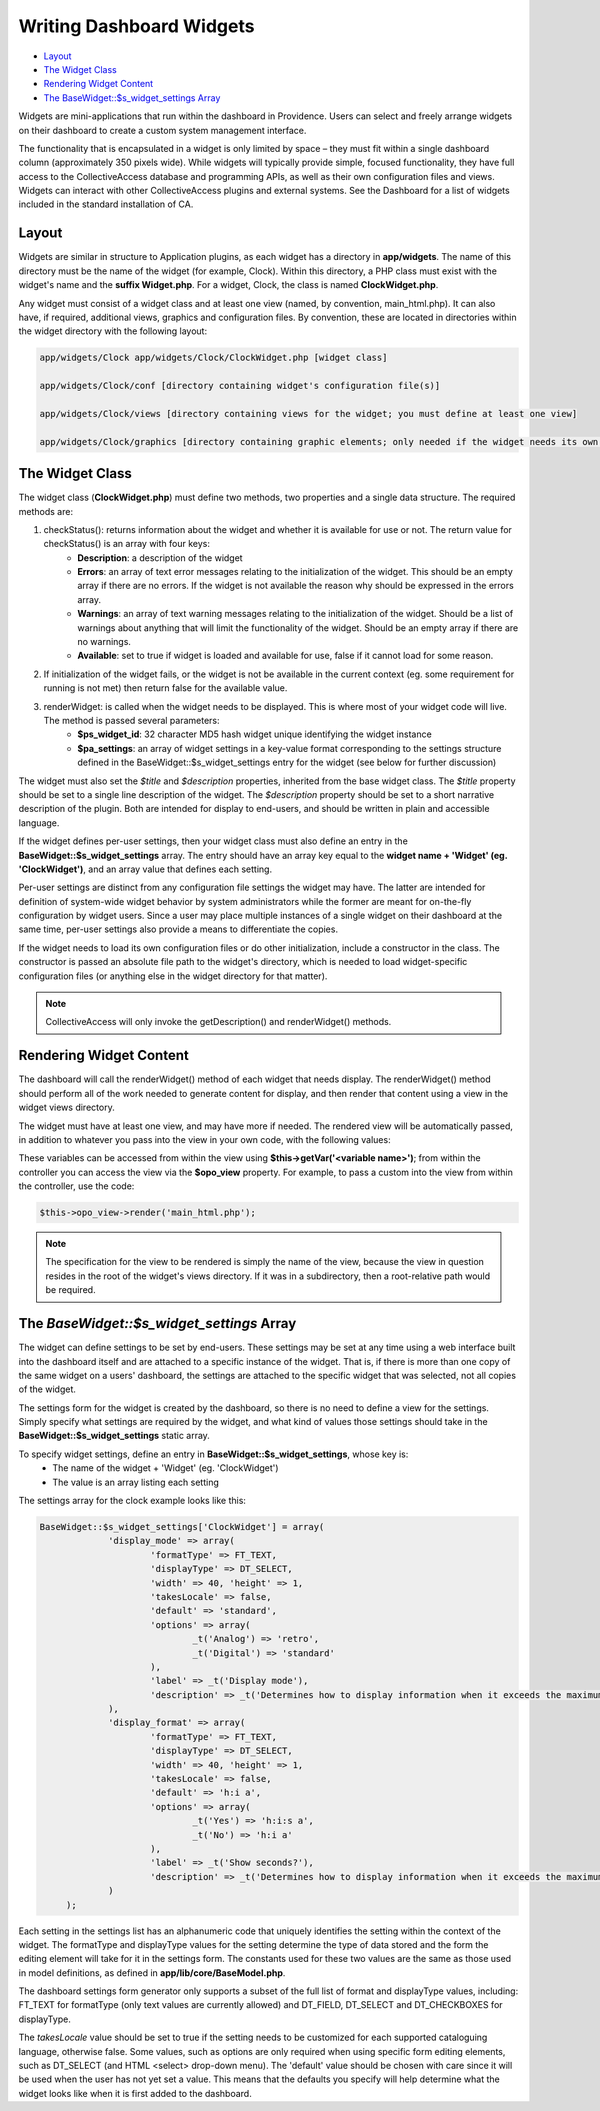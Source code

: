 Writing Dashboard Widgets
=========================

* `Layout`_ 
* `The Widget Class`_ 
* `Rendering Widget Content`_ 
* `The BaseWidget::$s_widget_settings Array`_ 

Widgets are mini-applications that run within the dashboard in Providence. Users can select and freely arrange widgets on their dashboard to create a custom system management interface. 

The functionality that is encapsulated in a widget is only limited by space – they must fit within a single dashboard column (approximately 350 pixels wide). While widgets will typically provide simple, focused functionality, they have full access to the CollectiveAccess database and programming APIs, as well as their own configuration files and views. Widgets can interact with other CollectiveAccess plugins and external systems. See the Dashboard for a list of widgets included in the standard installation of CA.

Layout
------

Widgets are similar in structure to Application plugins, as each widget has a directory in **app/widgets**. The name of this directory must be the name of the widget (for example, Clock). Within this directory, a PHP class must exist with the widget's name and the **suffix Widget.php**. For a widget, Clock, the class is named **ClockWidget.php**.

Any widget must consist of a widget class and at least one view (named, by convention, main_html.php). It can also have, if required, additional views, graphics and configuration files. By convention, these are located in directories within the widget directory with the following layout: 

.. code-block:: php

   app/widgets/Clock app/widgets/Clock/ClockWidget.php [widget class]

   app/widgets/Clock/conf [directory containing widget's configuration file(s)]

   app/widgets/Clock/views [directory containing views for the widget; you must define at least one view]

   app/widgets/Clock/graphics [directory containing graphic elements; only needed if the widget needs its own graphics]

The Widget Class
----------------

The widget class (**ClockWidget.php**) must define two methods, two properties and a single data structure. The required methods are:

1. checkStatus(): returns information about the widget and whether it is available for use or not. The return value for checkStatus() is an array with four keys:
        * **Description**: a description of the widget
        * **Errors**: an array of text error messages relating to the initialization of the widget. This should be an empty array if there are no errors. If the widget is not available the reason why should be expressed in the errors array.
        * **Warnings**: an array of text warning messages relating to the initialization of the widget. Should be a list of warnings about anything that will limit the functionality of the widget. Should be an empty array if there are no warnings.
        * **Available**: set to true if widget is loaded and available for use, false if it cannot load for some reason.

2. If initialization of the widget fails, or the widget is not be available in the current context (eg. some requirement for running is not met) then return false for the available value.

3. renderWidget: is called when the widget needs to be displayed. This is where most of your widget code will live. The method is passed several parameters:
       * **$ps_widget_id**: 32 character MD5 hash widget unique identifying the widget instance
       * **$pa_settings**: an array of widget settings in a key-value format corresponding to the settings structure defined in the BaseWidget::$s_widget_settings entry for the widget (see below for further discussion)

The widget must also set the *$title* and *$description* properties, inherited from the base widget class. The *$title* property should be set to a single line description of the widget. The *$description* property should be set to a short narrative description of the plugin. Both are intended for display to end-users, and should be written in plain and accessible language.

If the widget defines per-user settings, then your widget class must also define an entry in the **BaseWidget::$s_widget_settings** array. The entry should have an array key equal to the **widget name + 'Widget' (eg. 'ClockWidget')**, and an array value that defines each setting. 

Per-user settings are distinct from any configuration file settings the widget may have. The latter are intended for definition of system-wide widget behavior by system administrators while the former are meant for on-the-fly configuration by widget users. Since a user may place multiple instances of a single widget on their dashboard at the same time, per-user settings also provide a means to differentiate the copies.

If the widget needs to load its own configuration files or do other initialization, include a constructor in the class. The constructor is passed an absolute file path to the widget's directory, which is needed to load widget-specific configuration files (or anything else in the widget directory for that matter).

.. note:: CollectiveAccess will only invoke the getDescription() and renderWidget() methods.

Rendering Widget Content
------------------------

The dashboard will call the renderWidget() method of each widget that needs display. The renderWidget() method should perform all of the work needed to generate content for display, and then render that content using a view in the widget views directory. 

The widget must have at least one view, and may have more if needed. The rendered view will be automatically passed, in addition to whatever you pass into the view in your own code, with the following values:

.. csv-table:: 
   :header-rows: 1
   :file: api_writing_dash_widtable1.csv

These variables can be accessed from within the view using **$this->getVar('<variable name>')**; from within the controller you can access the view via the **$opo_view** property. For example, to pass a custom into the view from within the controller, use the code:

.. code-block:: php

   $this->opo_view->render('main_html.php');

.. note:: The specification for the view to be rendered is simply the name of the view, because the view in question resides in the root of the widget's views directory. If it was in a subdirectory, then a root-relative path would be required.

The *BaseWidget::$s_widget_settings* Array
------------------------------------------

The widget can define settings to be set by end-users. These settings may be set at any time using a web interface built into the dashboard itself and are attached to a specific instance of the widget. That is, if there is more than one copy of the same widget on a users' dashboard, the settings are attached to the specific widget that was selected, not all copies of the widget.

The settings form for the widget is created by the dashboard, so there is no need to define a view for the settings. Simply specify what settings are required by the widget, and what kind of values those settings should take in the **BaseWidget::$s_widget_settings** static array.


To specify widget settings, define an entry in **BaseWidget::$s_widget_settings**, whose key is:
   * The name of the widget + 'Widget' (eg. 'ClockWidget') 
   * The value is an array listing each setting 

The settings array for the clock example looks like this:

.. code-block:: php

   BaseWidget::$s_widget_settings['ClockWidget'] = array(		
		'display_mode' => array(
			'formatType' => FT_TEXT,
			'displayType' => DT_SELECT,
			'width' => 40, 'height' => 1,
			'takesLocale' => false,
			'default' => 'standard',
			'options' => array(
				_t('Analog') => 'retro',
				_t('Digital') => 'standard'
			),
			'label' => _t('Display mode'),
			'description' => _t('Determines how to display information when it exceeds the maximum length.')
		),
		'display_format' => array(
			'formatType' => FT_TEXT,
			'displayType' => DT_SELECT,
			'width' => 40, 'height' => 1,
			'takesLocale' => false,
			'default' => 'h:i a',
			'options' => array(
				_t('Yes') => 'h:i:s a',
				_t('No') => 'h:i a'
			),
			'label' => _t('Show seconds?'),
			'description' => _t('Determines how to display information when it exceeds the maximum length.')
		)
	);

Each setting in the settings list has an alphanumeric code that uniquely identifies the setting within the context of the widget. The formatType and displayType values for the setting determine the type of data stored and the form the editing element will take for it in the settings form. The constants used for these two values are the same as those used in model definitions, as defined in **app/lib/core/BaseModel.php**. 

The dashboard settings form generator only supports a subset of the full list of format and displayType values, including: FT_TEXT for formatType (only text values are currently allowed) and DT_FIELD, DT_SELECT and DT_CHECKBOXES for displayType.

The *takesLocale* value should be set to true if the setting needs to be customized for each supported cataloguing language, otherwise false. Some values, such as options are only required when using specific form editing elements, such as DT_SELECT (and HTML <select> drop-down menu). The 'default' value should be chosen with care since it will be used when the user has not yet set a value. This means that the defaults you specify will help determine what the widget looks like when it is first added to the dashboard.
